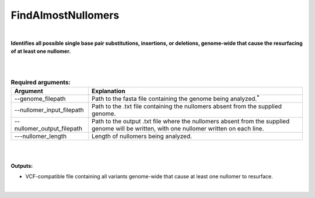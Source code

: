 .. find_almost_nullomers:
  
====================
FindAlmostNullomers
====================

|

**Identifies all possible single base pair substitutions, insertions, or deletions, genome-wide that cause the resurfacing of at least one nullomer.**

|

|

.. list-table:: **Required arguments:**
   :header-rows: 1

   * - Argument
     - Explanation
     

   * - --genome_filepath
     - Path to the fasta file containing the genome being analyzed.\ :sup:`*` 

   * - --nullomer_input_filepath
     - Path to the .txt file containing the nullomers absent from the supplied genome.
   
   * - --nullomer_output_filepath
     - Path to the output .txt file where the nullomers absent from the supplied genome will be written, with one nullomer written on each line.

   * - ---nullomer_length
     - Length of nullomers being analyzed.

|

|

**Outputs:**

* VCF-compatible file containing all variants genome-wide that cause at least one nullomer to resurface. 

|
